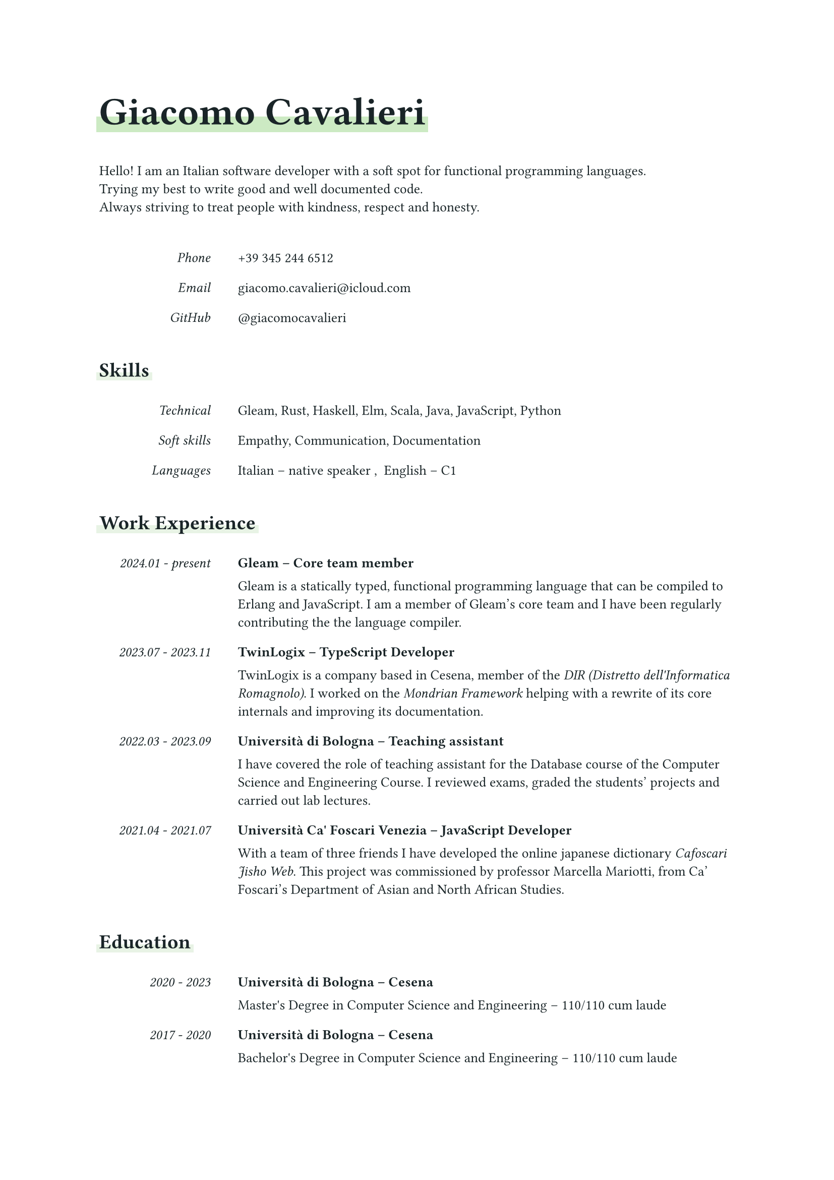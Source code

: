 // --- CONSTANTS ---------------------------------------------------------------

#let font-color = color.rgb("192427")
#let main-color = color.rgb("cceac3")
#let accent-color = color.rgb("e8f3e5")

// --- DEFAULT STYLING ---------------------------------------------------------

#set text(font: "Mona Sans", fill: font-color, size: 0.9em)

/// The main title should be big and bold.
///
#show heading.where(level: 1): set text(size: 2em, weight: 700)

/// Make leve 2 titles a bit bigger and add a small vertical space below.
///
#show heading.where(level: 2): the-heading => [
  #text(size: 1.2em, the-heading) #v(0.5em)
]

// --- DATE TIME UTILITIES -----------------------------------------------------

/// Make a date with a resolution of year and month.
///
#let year-month(year, month) = (
  "year-month",
  datetime(year: year, month: month, day: 1)
)

/// Make a date with a resolution of years.
///
#let year(year) = (
  "year",
  datetime(year: year, month: 1, day: 1)
)

/// Formats a date created with `year-mont` of `year` according to its
/// resolution.
///
#let format-date(data) = {
  let format = data.at(0)
  let date = data.at(1)
  date.display(
    if format == "year-month" { "[year].[month]" } else
    if format == "year" { "[year]" }
  )
}

/// Formats a time interval between start and end.
/// If the end is `none` it simply outputs `present`.
///
#let format-time-interval(start, end) = {
  if end == none { [#format-date(start) - present] }
  else { [#format-date(start) - #format-date(end)] }
}

// --- PRETTY PRINTING THE VARIOUS DATA ----------------------------------------

/// Underlines the text with an highlighter effect that only covers half of it.
///
#let underline(color: accent-color, content) = {
  set text(weight: "bold")
  highlight(
    fill: color,
    top-edge: 0.2em,
    bottom-edge: -0.2em,
    extent: 0.2em,
    content,
  )
}

/// Puts `aside` on a small column on the left and all the remaining contents
/// on the remaining column on the right of the page.
///
#let aside(aside, ..rest) = {
  grid(
    columns: (8em, auto), column-gutter: 2em, row-gutter: 1em,
    emph(align(right, aside)), ..rest.pos().intersperse([])
  )
}

/// A vertical stack with a big default spacing.
///
#let vstack(spacing: 1.5em, ..content) = stack(
  dir: ttb,
  spacing: spacing,
  ..content
)

/// Pretty print a work experience entry.
///
#let show-work-experience(work-experience) = {
  let pretty-role = text(weight: "bold")[#work-experience.employer -- #work-experience.short-role]
  let pretty-interval = format-time-interval(work-experience.start, work-experience.end)
  aside(pretty-interval, pretty-role, work-experience.role)
}

/// Pretty print an education entry.
///
#let show-education(education) = {
  let pretty-interval = format-time-interval(education.start, education.end)
  let pretty-place = if education.place == none [] else [-- #education.place]
  let pretty-school = text(weight: "bold")[#education.school #pretty-place]
  let pretty-mark = if education.mark == none [] else [-- #education.mark]
  aside(pretty-interval, pretty-school, [#education.degree #pretty-mark])
}

/// Pretty print a language entry.
///
#let show-language(language-data) = [
  #language-data.language -- #language-data.level
]

/// A section of the cv.
///
#let show-section(title, ..content) = vstack(
  underline(color: accent-color)[== #title],
  vstack(..content),
)

/// --- THE CV DATA --------------------------------------------------------------

#let skills = (
  technical: ("Gleam", "Rust", "Haskell", "Elm", "Scala", "Java", "JavaScript", "Python"),
  soft: ("Empathy", "Communication", "Documentation"),
  languages: (
    (language: "Italian", level: "native speaker"),
    (language: "English", level: "C1"),
  ),
)

#let work-experience-entries = (
  (
    employer: "Gleam",
    place: none,
    start: year-month(2024, 1),
    end: none,
    short-role: "Core team member",
    role: [
      Gleam is a statically typed, functional programming language that can be
      compiled to Erlang and JavaScript.
      I am a member of Gleam's core team and I have been regularly contributing
      the the language compiler.
    ],
  ),
  (
    employer: "TwinLogix",
    place: "Cesena",
    start: year-month(2023, 7),
    end: year-month(2023, 11),
    short-role: "TypeScript Developer",
    role: [
      TwinLogix is a company based in Cesena, member of the
      #emph("DIR (Distretto dell'Informatica Romagnolo)"). I worked on the
      #emph(link("https://github.com/mondrian-framework/mondrian-framework", "Mondrian Framework"))
      helping with a rewrite of its core internals and improving its
      documentation.
    ],
  ),
  (
    employer: "Università di Bologna",
    place: "Cesena",
    start: year-month(2022, 3),
    end: year-month(2023, 9),
    short-role: "Teaching assistant",
    role: [
      I have covered the role of teaching assistant for the Database course of
      the Computer Science and Engineering Course.
      I reviewed exams, graded the students' projects and carried out lab
      lectures.
    ],
  ),
  (
    employer: "Università Ca' Foscari Venezia",
    place: "Venezia",
    start: year-month(2021, 4),
    end: year-month(2021, 7),
    short-role: "JavaScript Developer",
    role: [
      With a team of three friends I have developed the online japanese
      dictionary #emph(link("https://jisho.unive.it", "Cafoscari Jisho Web")).
      This project was commissioned by professor Marcella Mariotti, from
      Ca' Foscari's Department of Asian and North African Studies.
    ],
  ),
)

#let education-entries = (
  (
    school: "Università di Bologna",
    place: "Cesena",
    start: year(2020),
    end: year(2023),
    degree: "Master's Degree in Computer Science and Engineering",
    mark: "110/110 cum laude",
  ),
  (
    school: "Università di Bologna",
    place: "Cesena",
    start: year(2017),
    end: year(2020),
    degree: "Bachelor's Degree in Computer Science and Engineering",
    mark: "110/110 cum laude",
  ),
  (
    school: "Liceo Scientifico A. Righi",
    place: "Cesena",
    start: year(2012),
    end: year(2017),
    degree: "High school diploma in scientific studies",
    mark: "100/100",
  )
)

#let contacts = (
  (
    kind: "Phone",
    value: link("tel:+393452446512", "+39 345 244 6512"),
  ),
  (
    kind: "Email",
    value: link("mailto:giacomo.cavalieri@icloud.com", "giacomo.cavalieri@icloud.com"),
  ),
  (
    kind: "GitHub",
    value: link("https://github.com/giacomocavalieri", "@giacomocavalieri"),
  ),
)

#let introduction = [
  Hello! I am an Italian software developer with a soft spot for functional
  programming languages.\
  Trying my best to write good and well documented code.\
  Always striving to treat people with kindness, respect and honesty.
]

/// --- LAY OUT THE CV ------------------------------------------------

#vstack(
  // Make the spacing bigger to give some room to each section.
  spacing: 3em,

  // A big bold title underlined with the main color.
  underline(color: main-color)[= Giacomo Cavalieri],

  // Add the introduction and contacts.
  introduction,
  vstack(..contacts.map(c => aside(c.kind, c.value))),

  // Skills section.
  show-section(
    "Skills",
    aside("Technical", skills.technical.join(", ")),
    aside("Soft skills", skills.soft.join(", ")),
    aside("Languages", skills.languages.map(show-language).join(", ")),
  ),

  // Work experience section.
  show-section(
    "Work Experience",
    ..work-experience-entries.map(show-work-experience),
  ),

  // Education section.
  show-section("Education", ..education-entries.map(show-education))
)
